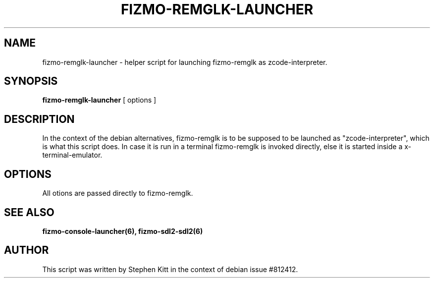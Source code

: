 .TH FIZMO-REMGLK-LAUNCHER 6 "September 11, 2017" "0.7.13"
.SH NAME
fizmo-remglk-launcher
- helper script for launching fizmo-remglk as zcode-interpreter.

.SH SYNOPSIS
.B fizmo-remglk-launcher
[ options ]

.SH DESCRIPTION
In the context of the debian alternatives, fizmo-remglk is to be supposed to
be launched as "zcode-interpreter", which is what this script does. In case it
is run in a terminal fizmo-remglk is invoked directly, else it is started
inside a x-terminal-emulator.

.SH OPTIONS
All otions are passed directly to fizmo-remglk.

.SH SEE ALSO
.BR fizmo-console-launcher(6),
.BR fizmo-sdl2-sdl2(6)

.SH AUTHOR
This script was written by Stephen Kitt in the context of debian
issue #812412.

